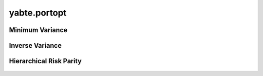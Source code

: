 -------------
yabte.portopt
-------------

Minimum Variance
----------------

   .. automodule:: yabte.portopt.minimum_variance
      :members:

Inverse Variance
----------------

   .. automodule:: yabte.portopt.inverse_volatility
      :members:

Hierarchical Risk Parity
------------------------

   .. automodule:: yabte.portopt.hierarchical_risk_parity
      :members:
